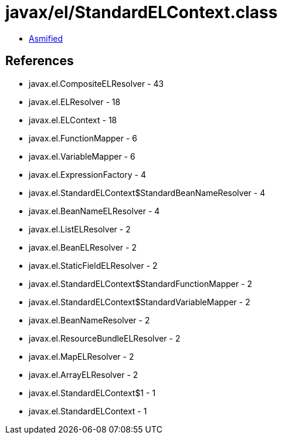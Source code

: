= javax/el/StandardELContext.class

 - link:StandardELContext-asmified.java[Asmified]

== References

 - javax.el.CompositeELResolver - 43
 - javax.el.ELResolver - 18
 - javax.el.ELContext - 18
 - javax.el.FunctionMapper - 6
 - javax.el.VariableMapper - 6
 - javax.el.ExpressionFactory - 4
 - javax.el.StandardELContext$StandardBeanNameResolver - 4
 - javax.el.BeanNameELResolver - 4
 - javax.el.ListELResolver - 2
 - javax.el.BeanELResolver - 2
 - javax.el.StaticFieldELResolver - 2
 - javax.el.StandardELContext$StandardFunctionMapper - 2
 - javax.el.StandardELContext$StandardVariableMapper - 2
 - javax.el.BeanNameResolver - 2
 - javax.el.ResourceBundleELResolver - 2
 - javax.el.MapELResolver - 2
 - javax.el.ArrayELResolver - 2
 - javax.el.StandardELContext$1 - 1
 - javax.el.StandardELContext - 1
